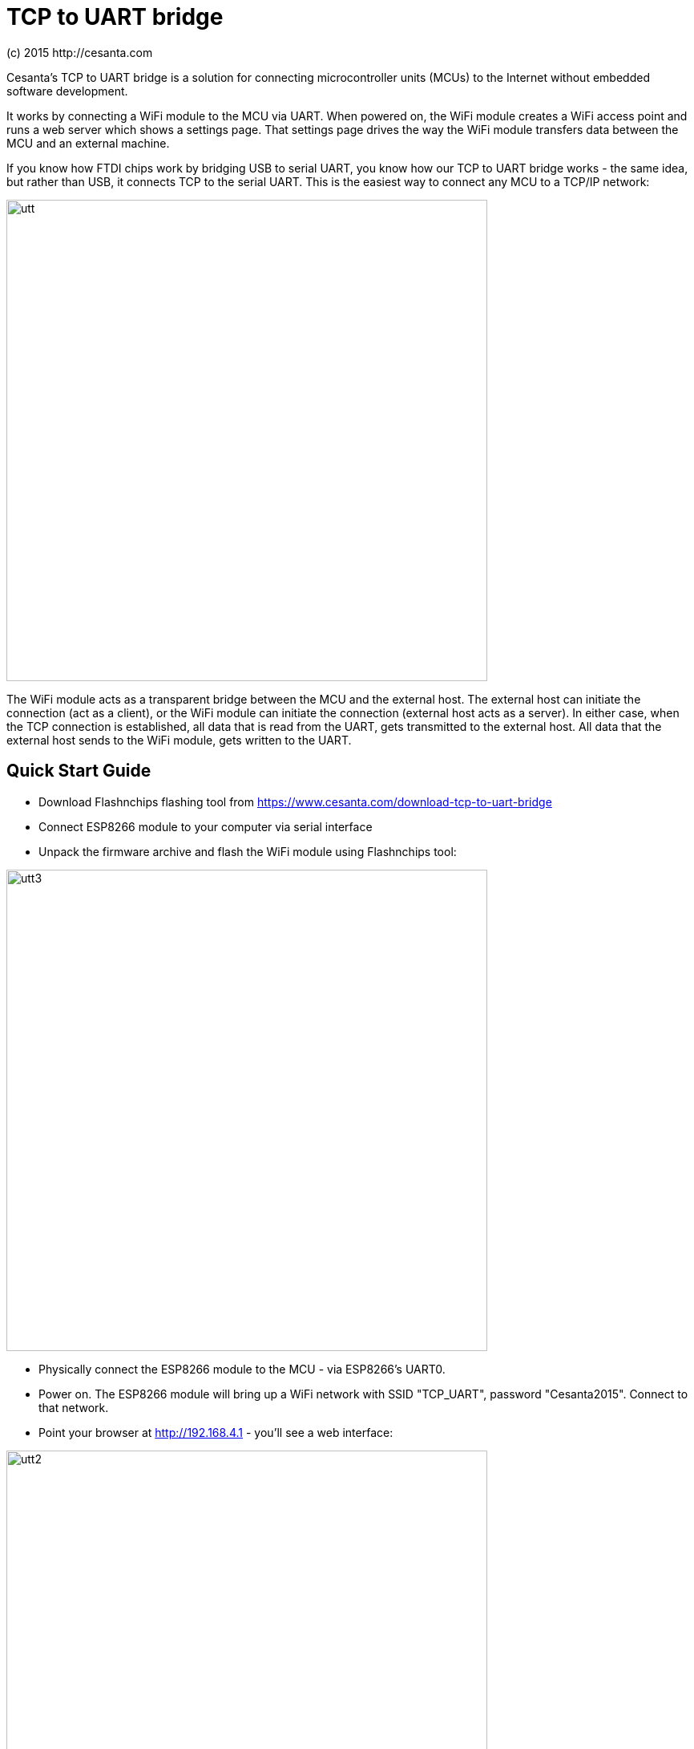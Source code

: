 = TCP to UART bridge
(c) 2015 http://cesanta.com
:title-logo-image: image:images/cesanta_logo.png[align=right]

Cesanta's TCP to UART bridge is a solution for connecting microcontroller
units (MCUs) to the Internet without embedded software development.

It works by connecting a WiFi module to the MCU via UART. When powered on,
the WiFi module creates a WiFi access point and runs a web server
which shows a settings page. That settings page drives the way the WiFi module
transfers data between the MCU and an external machine.

If you know how FTDI chips work by bridging USB to serial UART, you know how
our TCP to UART bridge works - the same idea, but rather than USB, it connects
TCP to the serial UART.
This is the easiest way to connect any MCU to a TCP/IP network:

image:images/utt.png[align="center", width="600"]

The WiFi module acts as a transparent bridge between the MCU and the external host.
The external host can initiate the connection (act as a client), or the WiFi module
can initiate the connection (external host acts as a server). In either case,
when the TCP connection is established, all data that is read from the UART, gets
transmitted to the external host. All data that the external host sends to the
WiFi module, gets written to the UART.


<<<
== Quick Start Guide

- Download Flashnchips flashing tool from
   https://www.cesanta.com/download-tcp-to-uart-bridge
- Connect ESP8266 module to your computer via serial interface
- Unpack the firmware archive and flash the WiFi module using Flashnchips tool:

image:images/utt3.png[align="center", width="600"]

- Physically connect the ESP8266 module to the MCU - via ESP8266's UART0.
- Power on. The ESP8266 module will bring up a WiFi network with SSID
   "TCP_UART", password "Cesanta2015". Connect to that network.
- Point your browser at http://192.168.4.1  - you'll see a web interface:

image:images/utt2.png[align="center", width="600"]

- Specify "Local Listener Port" to a value, for example `8910`.
- Click "Save Settings".
- The ESP8266 module will reboot, and start listening on port `8910`.
- Now, any program that connects to `192.168.4.1:8910` will exchange data
    with the UART0

<<<

Check out our 2-minute video demonstration on Youtube:

link:https://youtu.be/VJ-6EiJV1GQ[image:images/utt4.png[align="center", width="400"]]

## Technical Specification

- Reliable data transfer with no connection drops or transmission delays
- Up to 3 Mbps data rate transfer - bound by the UART speed
- Less than 15ms latency
- Optional RX/TX hardware flow control

## Contact Us

Cesanta is always open to hearing your feedback! Please contact us
at support@cesanta.com.
